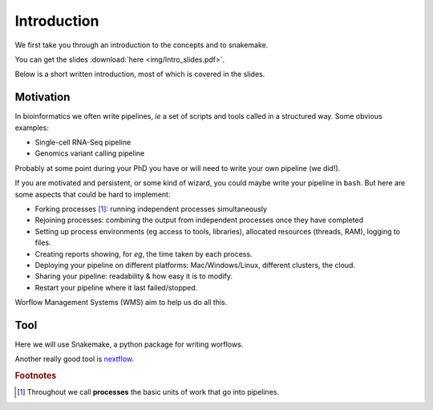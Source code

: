 =============
Introduction
=============

We first take you through an introduction to the concepts and to snakemake.

You can get the slides :download:`here <img/Intro_slides.pdf>`.

Below is a short written introduction, most of which is covered in the slides.

Motivation
-------------

In bioinformatics we often write pipelines, *ie* a set of scripts and tools called in a structured way.
Some obvious examples:

* Single-cell RNA-Seq pipeline
* Genomics variant calling pipeline

Probably at some point during your PhD you have or will need to write your own pipeline (we did!). 


If you are motivated and persistent, or some kind of wizard, you could maybe write your pipeline in ``bash``. 
But here are some aspects that could be hard to implement:

* Forking processes [#f1]_: running independent processes simultaneously
* Rejoining processes: combining the output from independent processes once they have completed
* Setting up process environments (eg access to tools, libraries), allocated resources (threads, RAM), logging to files.
* Creating reports showing, for *eg*, the time taken by each process.
* Deploying your pipeline on different platforms: Mac/Windows/Linux, different clusters, the cloud.
* Sharing your pipeline: readability & how easy it is to modify.
* Restart your pipeline where it last failed/stopped.

Worflow Management Systems (WMS) aim to help us do all this.

Tool
------

Here we will use Snakemake, a python package for writing worflows.

Another really good tool is `nextflow <https://www.nextflow.io/>`_.

.. rubric:: Footnotes

.. [#f1] Throughout we call **processes** the basic units of work that go into pipelines.
